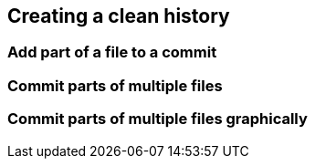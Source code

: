 [[creating-a-clean-history]]
Creating a clean history
------------------------

[[add-part-of-a-file-to-a-commit]]
Add part of a file to a commit
~~~~~~~~~~~~~~~~~~~~~~~~~~~~~~

[[commit-parts-of-multiple-files]]
Commit parts of multiple files
~~~~~~~~~~~~~~~~~~~~~~~~~~~~~~

[[commit-parts-of-multiple-files-graphically]]
Commit parts of multiple files graphically
~~~~~~~~~~~~~~~~~~~~~~~~~~~~~~~~~~~~~~~~~~
